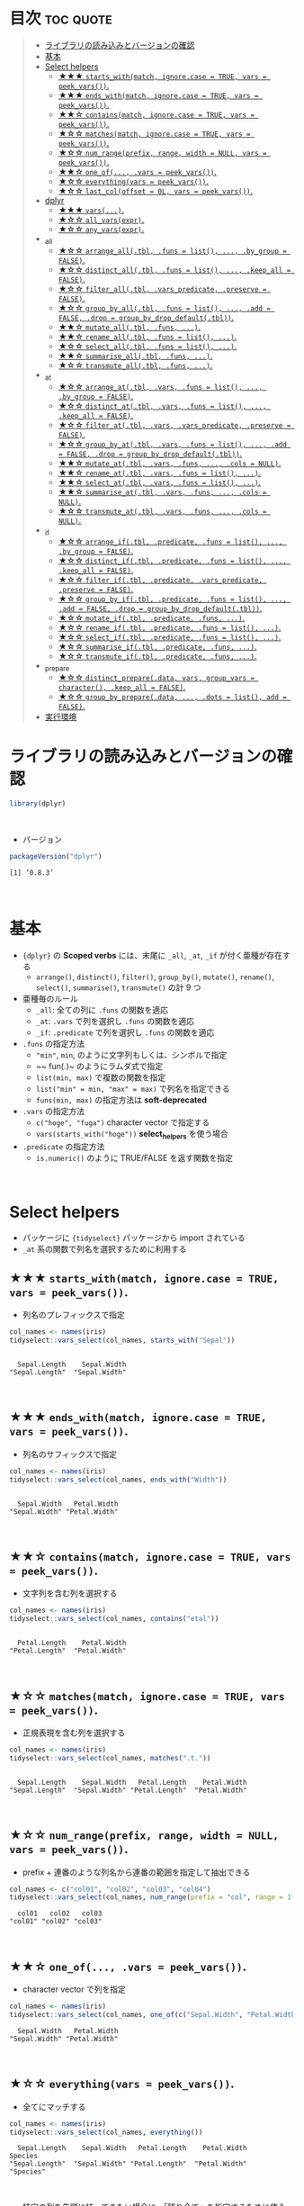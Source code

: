 #+STARTUP: folded indent inlineimages latexpreview
#+PROPERTY: header-args:R :results value :colnames yes :session *R:scoped-verbs-variants*

* Scoped Verbs の亜種と {tidyselect}                               :noexport:

- *Scoped verbs* の末尾に ~_if()~, ~_all()~, ~_at()~ が付く亜種では、複数の列に一括して関数を適応できる
- ~_at()~ 系の関数では、列の選択を柔軟に行うための関数が ~{tidyselect}~ パッケージからインポートされている (*Select Helpers* と呼ばれている)

* 目次                                                            :toc:quote:
#+BEGIN_QUOTE
- [[#ライブラリの読み込みとバージョンの確認][ライブラリの読み込みとバージョンの確認]]
- [[#基本][基本]]
- [[#select-helpers][Select helpers]]
  - [[#-starts_withmatch-ignorecase--true-vars--peek_vars][★★★ ~starts_with(match, ignore.case = TRUE, vars = peek_vars())~.]]
  - [[#-ends_withmatch-ignorecase--true-vars--peek_vars][★★★ ~ends_with(match, ignore.case = TRUE, vars = peek_vars())~.]]
  - [[#-containsmatch-ignorecase--true-vars--peek_vars][★★☆ ~contains(match, ignore.case = TRUE, vars = peek_vars())~.]]
  - [[#-matchesmatch-ignorecase--true-vars--peek_vars][★☆☆ ~matches(match, ignore.case = TRUE, vars = peek_vars())~.]]
  - [[#-num_rangeprefix-range-width--null-vars--peek_vars][★☆☆ ~num_range(prefix, range, width = NULL, vars = peek_vars())~.]]
  - [[#-one_of-vars--peek_vars][★★☆ ~one_of(..., .vars = peek_vars())~.]]
  - [[#-everythingvars--peek_vars][★☆☆ ~everything(vars = peek_vars())~.]]
  - [[#-last_coloffset--0l-vars--peek_vars][★☆☆ ~last_col(offset = 0L, vars = peek_vars())~.]]
- [[#dplyr][dplyr]]
  - [[#-vars][★★★ ~vars(...)~.]]
  - [[#-all_varsexpr][★☆☆ ~all_vars(expr)~.]]
  - [[#-any_varsexpr][★☆☆ ~any_vars(expr)~.]]
- [[#_all][_all]]
  - [[#-arrange_alltbl-funs--list--by_group--false][★☆☆ ~arrange_all(.tbl, .funs = list(), ..., .by_group = FALSE)~.]]
  - [[#-distinct_alltbl-funs--list--keep_all--false][★☆☆ ~distinct_all(.tbl, .funs = list(), ..., .keep_all = FALSE)~.]]
  - [[#-filter_alltbl-vars_predicate-preserve--false][★☆☆ ~filter_all(.tbl, .vars_predicate, .preserve = FALSE)~.]]
  - [[#-group_by_alltbl-funs--list--add--false-drop--group_by_drop_defaulttbl][★☆☆ ~group_by_all(.tbl, .funs = list(), ..., .add = FALSE, .drop = group_by_drop_default(.tbl))~.]]
  - [[#-mutate_alltbl-funs-][★★☆ ~mutate_all(.tbl, .funs, ...)~.]]
  - [[#-rename_alltbl-funs--list-][★★☆ ~rename_all(.tbl, .funs = list(), ...)~.]]
  - [[#-select_alltbl-funs--list-][★☆☆ ~select_all(.tbl, .funs = list(), ...)~.]]
  - [[#-summarise_alltbl-funs-][★★☆ ~summarise_all(.tbl, .funs, ...)~.]]
  - [[#-transmute_alltbl-funs-][★☆☆ ~transmute_all(.tbl, .funs, ...)~.]]
- [[#_at][_at]]
  - [[#-arrange_attbl-vars-funs--list--by_group--false][★☆☆ ~arrange_at(.tbl, .vars, .funs = list(), ..., .by_group = FALSE)~.]]
  - [[#-distinct_attbl-vars-funs--list--keep_all--false][★☆☆ ~distinct_at(.tbl, .vars, .funs = list(), ..., .keep_all = FALSE)~.]]
  - [[#-filter_attbl-vars-vars_predicate-preserve--false][★☆☆ ~filter_at(.tbl, .vars, .vars_predicate, .preserve = FALSE)~.]]
  - [[#-group_by_attbl-vars-funs--list--add--false-drop--group_by_drop_defaulttbl][★☆☆ ~group_by_at(.tbl, .vars, .funs = list(), ..., .add = FALSE, .drop = group_by_drop_default(.tbl))~.]]
  - [[#-mutate_attbl-vars-funs--cols--null][★★☆ ~mutate_at(.tbl, .vars, .funs, ..., .cols = NULL)~.]]
  - [[#-rename_attbl-vars-funs--list-][★★☆ ~rename_at(.tbl, .vars, .funs = list(), ...)~.]]
  - [[#-select_attbl-vars-funs--list-][★★☆ ~select_at(.tbl, .vars, .funs = list(), ...)~.]]
  - [[#-summarise_attbl-vars-funs--cols--null][★★☆ ~summarise_at(.tbl, .vars, .funs, ..., .cols = NULL)~.]]
  - [[#-transmute_attbl-vars-funs--cols--null][★☆☆ ~transmute_at(.tbl, .vars, .funs, ..., .cols = NULL)~.]]
- [[#_if][_if]]
  - [[#-arrange_iftbl-predicate-funs--list--by_group--false][★☆☆ ~arrange_if(.tbl, .predicate, .funs = list(), ..., .by_group = FALSE)~.]]
  - [[#-distinct_iftbl-predicate-funs--list--keep_all--false][★☆☆ ~distinct_if(.tbl, .predicate, .funs = list(), ..., .keep_all = FALSE)~.]]
  - [[#-filter_iftbl-predicate-vars_predicate-preserve--false][★☆☆ ~filter_if(.tbl, .predicate, .vars_predicate, .preserve = FALSE)~.]]
  - [[#-group_by_iftbl-predicate-funs--list--add--false-drop--group_by_drop_defaulttbl][★☆☆ ~group_by_if(.tbl, .predicate, .funs = list(), ..., .add = FALSE, .drop = group_by_drop_default(.tbl))~.]]
  - [[#-mutate_iftbl-predicate-funs-][★☆☆ ~mutate_if(.tbl, .predicate, .funs, ...)~.]]
  - [[#-rename_iftbl-predicate-funs--list-][★☆☆ ~rename_if(.tbl, .predicate, .funs = list(), ...)~.]]
  - [[#-select_iftbl-predicate-funs--list-][★☆☆ ~select_if(.tbl, .predicate, .funs = list(), ...)~.]]
  - [[#-summarise_iftbl-predicate-funs-][★☆☆ ~summarise_if(.tbl, .predicate, .funs, ...)~.]]
  - [[#-transmute_iftbl-predicate-funs-][★☆☆ ~transmute_if(.tbl, .predicate, .funs, ...)~.]]
- [[#_prepare][_prepare]]
  - [[#-distinct_preparedata-vars-group_vars--character-keep_all--false][★☆☆ ~distinct_prepare(.data, vars, group_vars = character(), .keep_all = FALSE)~.]]
  - [[#-group_by_preparedata--dots--list-add--false][★☆☆ ~group_by_prepare(.data, ..., .dots = list(), add = FALSE)~.]]
- [[#実行環境][実行環境]]
#+END_QUOTE

* ライブラリの読み込みとバージョンの確認

#+begin_src R :results silent
library(dplyr)
#+end_src
\\

- バージョン
#+begin_src R :results output :exports both
packageVersion("dplyr")
#+end_src

#+RESULTS:
: [1] ‘0.8.3’
\\

* 基本

- ~{dplyr}~ の *Scoped verbs* には、末尾に ~_all~, ~_at~, ~_if~ が付く亜種が存在する
  - ~arrange()~, ~distinct()~, ~filter()~, ~group_by()~, ~mutate()~, ~rename()~, ~select()~, ~summarise()~, ~transmute()~ の計 9 つ

- 亜種毎のルール
  - ~_all~: 全ての列に ~.funs~ の関数を適応
  - ~_at~: ~.vars~ で列を選択し ~.funs~ の関数を適応
  - ~_if~: ~.predicate~ で列を選択し ~.funs~ の関数を適応

- ~.funs~ の指定方法
  - ~"min"~, ~min~, のように文字列もしくは、シンボルで指定
  - ~~ fun(.)~ のようにラムダ式で指定
  - ~list(min, max)~ で複数の関数を指定
  - ~list("min" = min, "max" = max)~ で列名を指定できる
  - ~funs(min, max)~ の指定方法は *soft-deprecated*

- ~.vars~ の指定方法
  - ~c("hoge", "fuga")~ character vector で指定する
  - ~vars(starts_with("hoge"))~ *select_helpers* を使う場合

- ~.predicate~ の指定方法
  - ~is.numeric()~ のように TRUE/FALSE を返す関数を指定
\\
 
* Select helpers

- パッケージに ~{tidyselect}~ パッケージから import されている
- ~_at~ 系の関数で列名を選択するために利用する

** ★★★ ~starts_with(match, ignore.case = TRUE, vars = peek_vars())~.

- 列名のプレフィックスで指定

#+begin_src R :exports both :results output
col_names <- names(iris)
tidyselect::vars_select(col_names, starts_with("Sepal"))
#+end_src

#+RESULTS:
: 
:   Sepal.Length    Sepal.Width 
: "Sepal.Length"  "Sepal.Width"
\\

** ★★★ ~ends_with(match, ignore.case = TRUE, vars = peek_vars())~.

- 列名のサフィックスで指定

#+begin_src R :exports both :results output
col_names <- names(iris)
tidyselect::vars_select(col_names, ends_with("Width"))
#+end_src

#+RESULTS:
: 
:   Sepal.Width   Petal.Width 
: "Sepal.Width" "Petal.Width"
\\

** ★★☆ ~contains(match, ignore.case = TRUE, vars = peek_vars())~.

- 文字列を含む列を選択する

#+begin_src R :exports both :results output
col_names <- names(iris)
tidyselect::vars_select(col_names, contains("etal"))
#+end_src

#+RESULTS:
: 
:   Petal.Length    Petal.Width 
: "Petal.Length"  "Petal.Width"
\\

** ★☆☆ ~matches(match, ignore.case = TRUE, vars = peek_vars())~.

- 正規表現を含む列を選択する

#+begin_src R :exports both :results output
col_names <- names(iris)
tidyselect::vars_select(col_names, matches(".t."))
#+end_src

#+RESULTS:
: 
:   Sepal.Length    Sepal.Width   Petal.Length    Petal.Width 
: "Sepal.Length"  "Sepal.Width" "Petal.Length"  "Petal.Width"
\\

** ★☆☆ ~num_range(prefix, range, width = NULL, vars = peek_vars())~.

- prefix + 連番のような列名から連番の範囲を指定して抽出できる

#+begin_src R :exports both :results output
col_names <- c("col01", "col02", "col03", "col04")
tidyselect::vars_select(col_names, num_range(prefix = "col", range = 1:3, width = 2))
#+end_src

#+RESULTS:
:   col01   col02   col03 
: "col01" "col02" "col03"
\\

** ★★☆ ~one_of(..., .vars = peek_vars())~.

- character vector で列を指定

#+begin_src R :exports both :results output
col_names <- names(iris)
tidyselect::vars_select(col_names, one_of(c("Sepal.Width", "Petal.Width")))
#+end_src

#+RESULTS:
:   Sepal.Width   Petal.Width 
: "Sepal.Width" "Petal.Width"
\\

** ★☆☆ ~everything(vars = peek_vars())~.

- 全てにマッチする
 
#+begin_src R :exports both :results output
col_names <- names(iris)
tidyselect::vars_select(col_names, everything())
#+end_src

#+RESULTS:
:   Sepal.Length    Sepal.Width   Petal.Length    Petal.Width        Species 
: "Sepal.Length"  "Sepal.Width" "Petal.Length"  "Petal.Width"      "Species"
\\

- 特定の列を先頭に持ってきたい場合に、「残り全て」を指定するために使う

#+begin_src R
FANG %>% select(date, everything()) %>% head(4)
#+end_src

#+RESULTS:
|       date | symbol |  open |  high |   low | close |   volume | adjusted |
|------------+--------+-------+-------+-------+-------+----------+----------|
| 2013-01-02 | FB     | 27.44 | 28.18 | 27.42 |    28 | 69846400 |       28 |
| 2013-01-03 | FB     | 27.88 | 28.47 | 27.59 | 27.77 | 63140600 |    27.77 |
| 2013-01-04 | FB     | 28.01 | 28.93 | 27.83 | 28.76 | 72715400 |    28.76 |
| 2013-01-07 | FB     | 28.69 | 29.79 | 28.65 | 29.42 | 83781800 |    29.42 |
\\

** ★☆☆ ~last_col(offset = 0L, vars = peek_vars())~.

- 後ろから offset を指定して選択

#+begin_src R :exports both :results output
col_names <- names(iris)
tidyselect::vars_select(col_names, last_col())
#+end_src

#+RESULTS:
: 
:   Petal.Width 
: "Petal.Width"
\\

* dplyr
** ★★★ ~vars(...)~.
** ★☆☆ ~all_vars(expr)~.
** ★☆☆ ~any_vars(expr)~.
* _all
** ★☆☆ ~arrange_all(.tbl, .funs = list(), ..., .by_group = FALSE)~.
** ★☆☆ ~distinct_all(.tbl, .funs = list(), ..., .keep_all = FALSE)~.
** ★☆☆ ~filter_all(.tbl, .vars_predicate, .preserve = FALSE)~.
** ★☆☆ ~group_by_all(.tbl, .funs = list(), ..., .add = FALSE, .drop = group_by_drop_default(.tbl))~.
** ★★☆ ~mutate_all(.tbl, .funs, ...)~.
** ★★☆ ~rename_all(.tbl, .funs = list(), ...)~.
** ★☆☆ ~select_all(.tbl, .funs = list(), ...)~.
** ★★☆ ~summarise_all(.tbl, .funs, ...)~.
** ★☆☆ ~transmute_all(.tbl, .funs, ...)~.
* _at
** ★☆☆ ~arrange_at(.tbl, .vars, .funs = list(), ..., .by_group = FALSE)~.
** ★☆☆ ~distinct_at(.tbl, .vars, .funs = list(), ..., .keep_all = FALSE)~.
** ★☆☆ ~filter_at(.tbl, .vars, .vars_predicate, .preserve = FALSE)~.
** ★☆☆ ~group_by_at(.tbl, .vars, .funs = list(), ..., .add = FALSE, .drop = group_by_drop_default(.tbl))~.
** ★★☆ ~mutate_at(.tbl, .vars, .funs, ..., .cols = NULL)~.
** ★★☆ ~rename_at(.tbl, .vars, .funs = list(), ...)~.
** ★★☆ ~select_at(.tbl, .vars, .funs = list(), ...)~.
** ★★☆ ~summarise_at(.tbl, .vars, .funs, ..., .cols = NULL)~.
** ★☆☆ ~transmute_at(.tbl, .vars, .funs, ..., .cols = NULL)~.
* _if
** ★☆☆ ~arrange_if(.tbl, .predicate, .funs = list(), ..., .by_group = FALSE)~.
** ★☆☆ ~distinct_if(.tbl, .predicate, .funs = list(), ..., .keep_all = FALSE)~.
** ★☆☆ ~filter_if(.tbl, .predicate, .vars_predicate, .preserve = FALSE)~.
** ★☆☆ ~group_by_if(.tbl, .predicate, .funs = list(), ..., .add = FALSE, .drop = group_by_drop_default(.tbl))~.
** ★☆☆ ~mutate_if(.tbl, .predicate, .funs, ...)~.
** ★☆☆ ~rename_if(.tbl, .predicate, .funs = list(), ...)~.
** ★☆☆ ~select_if(.tbl, .predicate, .funs = list(), ...)~.
** ★☆☆ ~summarise_if(.tbl, .predicate, .funs, ...)~.
** ★☆☆ ~transmute_if(.tbl, .predicate, .funs, ...)~.
* _prepare
** ★☆☆ ~distinct_prepare(.data, vars, group_vars = character(), .keep_all = FALSE)~.
** ★☆☆ ~group_by_prepare(.data, ..., .dots = list(), add = FALSE)~.
* 実行環境

#+begin_src R :results output :exports both
sessionInfo()
#+end_src

#+RESULTS:
#+begin_example
R version 3.6.1 (2019-07-05)
Platform: x86_64-pc-linux-gnu (64-bit)
Running under: Ubuntu 18.04.3 LTS

Matrix products: default
BLAS:   /usr/lib/x86_64-linux-gnu/blas/libblas.so.3.7.1
LAPACK: /usr/lib/x86_64-linux-gnu/lapack/liblapack.so.3.7.1

locale:
 [1] LC_CTYPE=en_US.UTF-8       LC_NUMERIC=C              
 [3] LC_TIME=en_US.UTF-8        LC_COLLATE=en_US.UTF-8    
 [5] LC_MONETARY=en_US.UTF-8    LC_MESSAGES=en_US.UTF-8   
 [7] LC_PAPER=en_US.UTF-8       LC_NAME=C                 
 [9] LC_ADDRESS=C               LC_TELEPHONE=C            
[11] LC_MEASUREMENT=en_US.UTF-8 LC_IDENTIFICATION=C       

attached base packages:
[1] stats     graphics  grDevices utils     datasets  methods   base     

other attached packages:
[1] rlang_0.4.0                tidyquant_0.5.7           
[3] quantmod_0.4-15            TTR_0.23-5                
[5] PerformanceAnalytics_1.5.3 xts_0.11-2                
[7] zoo_1.8-6                  lubridate_1.7.4           
[9] dplyr_0.8.3               

loaded via a namespace (and not attached):
 [1] Rcpp_1.0.2       rstudioapi_0.10  magrittr_1.5     tidyselect_0.2.5
 [5] lattice_0.20-38  R6_2.4.0         quadprog_1.5-7   fansi_0.4.0     
 [9] httr_1.4.1       stringr_1.4.0    tools_3.6.1      grid_3.6.1      
[13] utf8_1.1.4       cli_1.1.0        assertthat_0.2.1 tibble_2.1.3    
[17] crayon_1.3.4     purrr_0.3.2      vctrs_0.2.0      zeallot_0.1.0   
[21] curl_3.3         Quandl_2.10.0    glue_1.3.1       stringi_1.4.3   
[25] compiler_3.6.1   pillar_1.4.2     backports_1.1.5  jsonlite_1.6    
[29] pkgconfig_2.0.3
#+end_example
